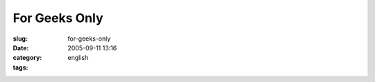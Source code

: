 For Geeks Only
##############
:slug: for-geeks-only
:date: 2005-09-11 13:16
:category:
:tags: english

|Comic strip|

.. |Comic strip| image:: http://static.flickr.com/32/42303685_e0a14e8dc6_o.gif
